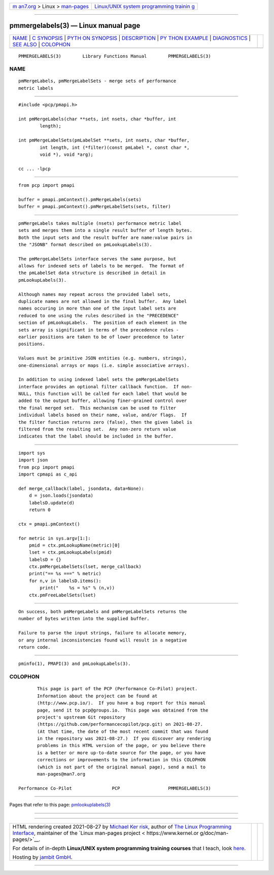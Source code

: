 .. container:: page-top

.. container:: nav-bar

   +----------------------------------+----------------------------------+
   | `m                               | `Linux/UNIX system programming   |
   | an7.org <../../../index.html>`__ | trainin                          |
   | > Linux >                        | g <http://man7.org/training/>`__ |
   | `man-pages <../index.html>`__    |                                  |
   +----------------------------------+----------------------------------+

--------------

pmmergelabels(3) — Linux manual page
====================================

+-----------------------------------+-----------------------------------+
| `NAME <#NAME>`__ \|               |                                   |
| `C SYNOPSIS <#C_SYNOPSIS>`__ \|   |                                   |
| `PYTH                             |                                   |
| ON SYNOPSIS <#PYTHON_SYNOPSIS>`__ |                                   |
| \| `DESCRIPTION <#DESCRIPTION>`__ |                                   |
| \|                                |                                   |
| `PY                               |                                   |
| THON EXAMPLE <#PYTHON_EXAMPLE>`__ |                                   |
| \| `DIAGNOSTICS <#DIAGNOSTICS>`__ |                                   |
| \| `SEE ALSO <#SEE_ALSO>`__ \|    |                                   |
| `COLOPHON <#COLOPHON>`__          |                                   |
+-----------------------------------+-----------------------------------+
| .. container:: man-search-box     |                                   |
+-----------------------------------+-----------------------------------+

::

   PMMERGELABELS(3)        Library Functions Manual        PMMERGELABELS(3)

NAME
-------------------------------------------------

::

          pmMergeLabels, pmMergeLabelSets - merge sets of performance
          metric labels


-------------------------------------------------------------

::

          #include <pcp/pmapi.h>

          int pmMergeLabels(char **sets, int nsets, char *buffer, int
                  length);

          int pmMergeLabelSets(pmLabelSet **sets, int nsets, char *buffer,
                  int length, int (*filter)(const pmLabel *, const char *,
                  void *), void *arg);

          cc ... -lpcp


-----------------------------------------------------------------------

::

          from pcp import pmapi

          buffer = pmapi.pmContext().pmMergeLabels(sets)
          buffer = pmapi.pmContext().pmMergeLabelSets(sets, filter)


---------------------------------------------------------------

::

          pmMergeLabels takes multiple (nsets) performance metric label
          sets and merges them into a single result buffer of length bytes.
          Both the input sets and the result buffer are name:value pairs in
          the "JSONB" format described on pmLookupLabels(3).

          The pmMergeLabelSets interface serves the same purpose, but
          allows for indexed sets of labels to be merged.  The format of
          the pmLabelSet data structure is described in detail in
          pmLookupLabels(3).

          Although names may repeat across the provided label sets,
          duplicate names are not allowed in the final buffer.  Any label
          names occuring in more than one of the input label sets are
          reduced to one using the rules described in the "PRECEDENCE"
          section of pmLookupLabels.  The position of each element in the
          sets array is significant in terms of the precedence rules -
          earlier positions are taken to be of lower precedence to later
          positions.

          Values must be primitive JSON entities (e.g. numbers, strings),
          one-dimensional arrays or maps (i.e. simple associative arrays).

          In addition to using indexed label sets the pmMergeLabelSets
          interface provides an optional filter callback function.  If non-
          NULL, this function will be called for each label that would be
          added to the output buffer, allowing finer-grained control over
          the final merged set.  This mechanism can be used to filter
          individual labels based on their name, value, and/or flags.  If
          the filter function returns zero (false), then the given label is
          filtered from the resulting set.  Any non-zero return value
          indicates that the label should be included in the buffer.


---------------------------------------------------------------------

::

          import sys
          import json
          from pcp import pmapi
          import cpmapi as c_api

          def merge_callback(label, jsondata, data=None):
              d = json.loads(jsondata)
              labelsD.update(d)
              return 0

          ctx = pmapi.pmContext()

          for metric in sys.argv[1:]:
              pmid = ctx.pmLookupName(metric)[0]
              lset = ctx.pmLookupLabels(pmid)
              labelsD = {}
              ctx.pmMergeLabelSets(lset, merge_callback)
              print("== %s ===" % metric)
              for n,v in labelsD.items():
                  print("    %s = %s" % (n,v))
              ctx.pmFreeLabelSets(lset)


---------------------------------------------------------------

::

          On success, both pmMergeLabels and pmMergeLabelSets returns the
          number of bytes written into the supplied buffer.

          Failure to parse the input strings, failure to allocate memory,
          or any internal inconsistencies found will result in a negative
          return code.


---------------------------------------------------------

::

          pminfo(1), PMAPI(3) and pmLookupLabels(3).

COLOPHON
---------------------------------------------------------

::

          This page is part of the PCP (Performance Co-Pilot) project.
          Information about the project can be found at 
          ⟨http://www.pcp.io/⟩.  If you have a bug report for this manual
          page, send it to pcp@groups.io.  This page was obtained from the
          project's upstream Git repository
          ⟨https://github.com/performancecopilot/pcp.git⟩ on 2021-08-27.
          (At that time, the date of the most recent commit that was found
          in the repository was 2021-08-27.)  If you discover any rendering
          problems in this HTML version of the page, or you believe there
          is a better or more up-to-date source for the page, or you have
          corrections or improvements to the information in this COLOPHON
          (which is not part of the original manual page), send a mail to
          man-pages@man7.org

   Performance Co-Pilot               PCP                  PMMERGELABELS(3)

--------------

Pages that refer to this page:
`pmlookuplabels(3) <../man3/pmlookuplabels.3.html>`__

--------------

--------------

.. container:: footer

   +-----------------------+-----------------------+-----------------------+
   | HTML rendering        |                       | |Cover of TLPI|       |
   | created 2021-08-27 by |                       |                       |
   | `Michael              |                       |                       |
   | Ker                   |                       |                       |
   | risk <https://man7.or |                       |                       |
   | g/mtk/index.html>`__, |                       |                       |
   | author of `The Linux  |                       |                       |
   | Programming           |                       |                       |
   | Interface <https:     |                       |                       |
   | //man7.org/tlpi/>`__, |                       |                       |
   | maintainer of the     |                       |                       |
   | `Linux man-pages      |                       |                       |
   | project <             |                       |                       |
   | https://www.kernel.or |                       |                       |
   | g/doc/man-pages/>`__. |                       |                       |
   |                       |                       |                       |
   | For details of        |                       |                       |
   | in-depth **Linux/UNIX |                       |                       |
   | system programming    |                       |                       |
   | training courses**    |                       |                       |
   | that I teach, look    |                       |                       |
   | `here <https://ma     |                       |                       |
   | n7.org/training/>`__. |                       |                       |
   |                       |                       |                       |
   | Hosting by `jambit    |                       |                       |
   | GmbH                  |                       |                       |
   | <https://www.jambit.c |                       |                       |
   | om/index_en.html>`__. |                       |                       |
   +-----------------------+-----------------------+-----------------------+

--------------

.. container:: statcounter

   |Web Analytics Made Easy - StatCounter|

.. |Cover of TLPI| image:: https://man7.org/tlpi/cover/TLPI-front-cover-vsmall.png
   :target: https://man7.org/tlpi/
.. |Web Analytics Made Easy - StatCounter| image:: https://c.statcounter.com/7422636/0/9b6714ff/1/
   :class: statcounter
   :target: https://statcounter.com/
